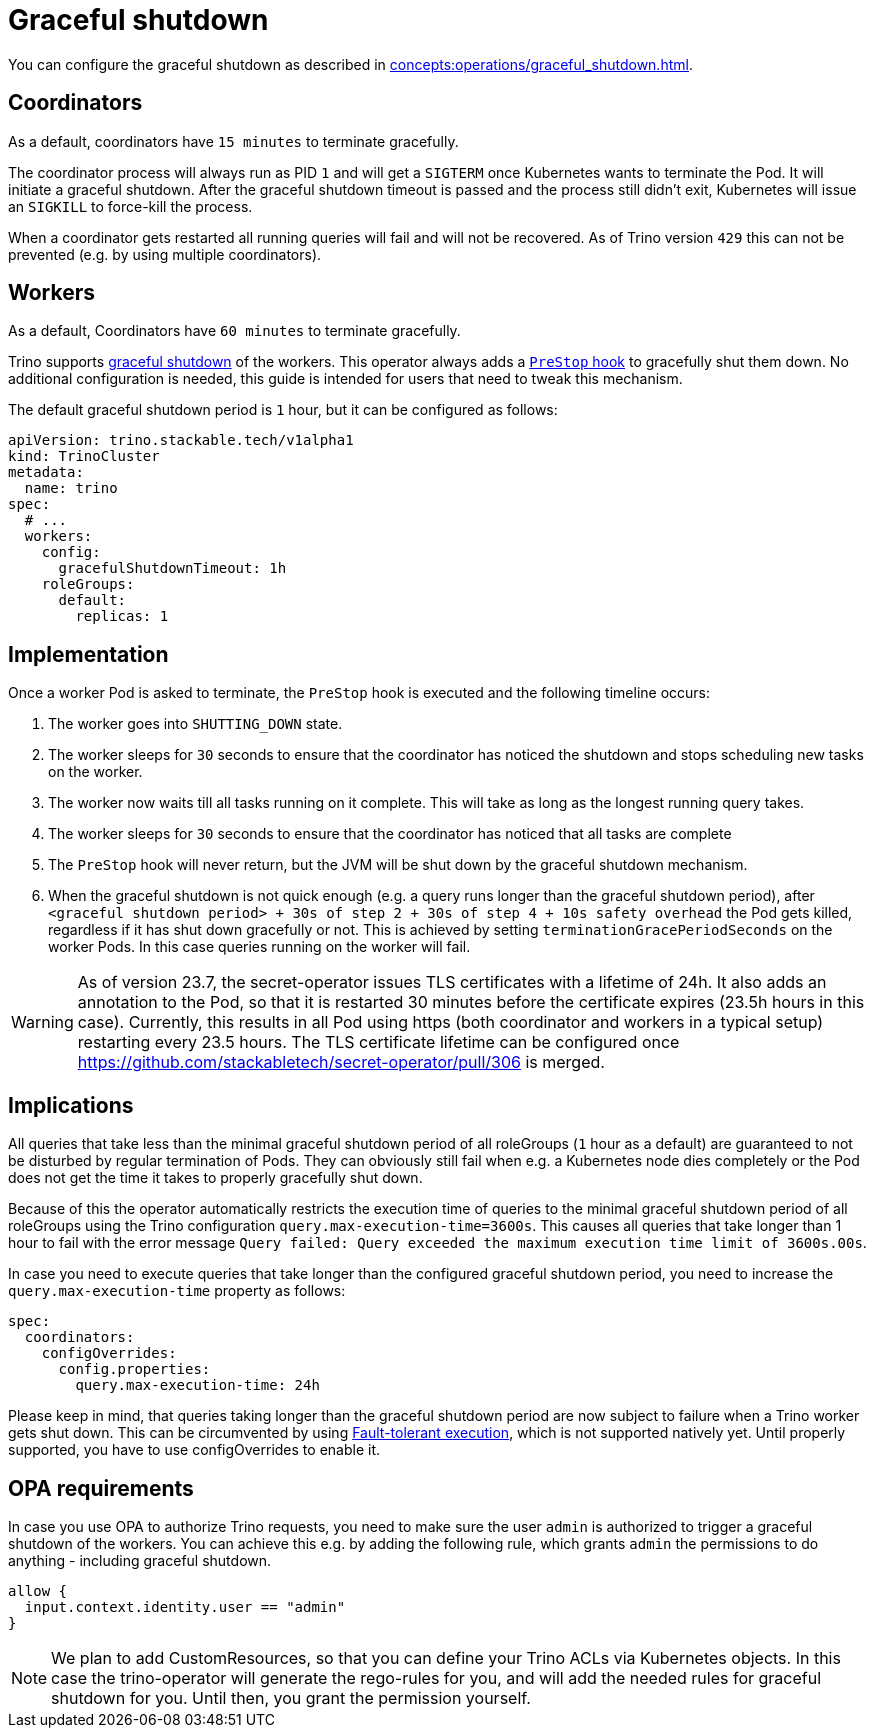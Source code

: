 = Graceful shutdown

You can configure the graceful shutdown as described in xref:concepts:operations/graceful_shutdown.adoc[].

== Coordinators

As a default, coordinators have `15 minutes` to terminate gracefully.

The coordinator process will always run as PID `1` and will get a `SIGTERM` once Kubernetes wants to terminate the Pod.
It will initiate a graceful shutdown.
After the graceful shutdown timeout is passed and the process still didn't exit, Kubernetes will issue an `SIGKILL` to force-kill the process.

When a coordinator gets restarted all running queries will fail and will not be recovered.
As of Trino version `429` this can not be prevented (e.g. by using multiple coordinators).

== Workers
As a default, Coordinators have `60 minutes` to terminate gracefully.

Trino supports https://trino.io/docs/current/admin/graceful-shutdown.html[graceful shutdown] of the workers.
This operator always adds a https://kubernetes.io/docs/concepts/containers/container-lifecycle-hooks/[`PreStop` hook] to gracefully shut them down.
No additional configuration is needed, this guide is intended for users that need to tweak this mechanism.

The default graceful shutdown period is `1` hour, but it can be configured as follows:

[source,yaml]
----
apiVersion: trino.stackable.tech/v1alpha1
kind: TrinoCluster
metadata:
  name: trino
spec:
  # ...
  workers:
    config:
      gracefulShutdownTimeout: 1h
    roleGroups:
      default:
        replicas: 1
----

== Implementation
Once a worker Pod is asked to terminate, the `PreStop` hook is executed and the following timeline occurs:

1. The worker goes into `SHUTTING_DOWN` state.
2. The worker sleeps for `30` seconds to ensure that the coordinator has noticed the shutdown and stops scheduling new tasks on the worker.
3. The worker now waits till all tasks running on it complete. This will take as long as the longest running query takes.
4. The worker sleeps for `30` seconds to ensure that the coordinator has
noticed that all tasks are complete
5. The `PreStop` hook will never return, but the JVM will be shut down by the graceful shutdown mechanism.
6. When the graceful shutdown is not quick enough (e.g. a query runs longer than the graceful shutdown period), after `<graceful shutdown period> + 30s of step 2 + 30s of step 4 + 10s safety overhead` the Pod gets killed, regardless if it has shut down gracefully or not. This is achieved by setting `terminationGracePeriodSeconds` on the worker Pods. In this case queries running on the worker will fail.

WARNING: As of version 23.7, the secret-operator issues TLS certificates with a lifetime of 24h. It also adds an annotation to the Pod, so that it is restarted 30 minutes before the certificate expires (23.5h hours in this case). Currently, this results in all Pod using https (both coordinator and workers in a typical setup) restarting every 23.5 hours.
The TLS certificate lifetime can be configured once https://github.com/stackabletech/secret-operator/pull/306 is merged.

== Implications
All queries that take less than the minimal graceful shutdown period of all roleGroups (`1` hour as a default) are guaranteed to not be disturbed by regular termination of Pods.
They can obviously still fail when e.g. a Kubernetes node dies completely or the Pod does not get the time it takes to properly gracefully shut down.

Because of this the operator automatically restricts the execution time of queries to the minimal graceful shutdown period of all roleGroups using the Trino configuration `query.max-execution-time=3600s`.
This causes all queries that take longer than 1 hour to fail with the error message `Query failed: Query exceeded the maximum execution time limit of 3600s.00s`.

In case you need to execute queries that take longer than the configured graceful shutdown period, you need to increase the `query.max-execution-time` property as follows:

[source,yaml]
----
spec:
  coordinators:
    configOverrides:
      config.properties:
        query.max-execution-time: 24h
----

Please keep in mind, that queries taking longer than the graceful shutdown period are now subject to failure when a Trino worker gets shut down.
This can be circumvented by using https://trino.io/docs/current/admin/fault-tolerant-execution.html[Fault-tolerant execution], which is not supported natively yet.
Until properly supported, you have to use configOverrides to enable it.

== OPA requirements
In case you use OPA to authorize Trino requests, you need to make sure the user `admin` is authorized to trigger a graceful shutdown of the workers.
You can achieve this e.g. by adding the following rule, which grants `admin` the permissions to do anything - including graceful shutdown.

[source,rego]
----
allow {
  input.context.identity.user == "admin"
}
----

NOTE: We plan to add CustomResources, so that you can define your Trino ACLs via Kubernetes objects. In this case the trino-operator will generate the rego-rules for you, and will add the needed rules for graceful shutdown for you. Until then, you grant the permission yourself.
